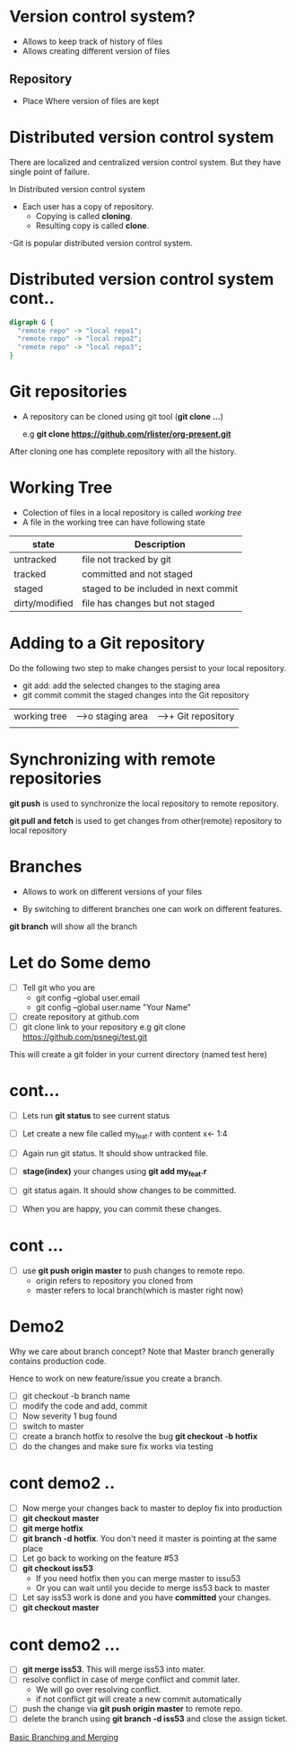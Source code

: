 #+STARTUP:  inlineimages
* Version control system?

 - Allows to keep track of history of files
 - Allows creating different version of files

** Repository

 - Place Where version of files are kept

* Distributed version control system
There are localized and centralized version control system.
But they have single point of failure.

In Distributed version control system
  - Each user has a copy of repository.
    - Copying is called *cloning*.
    - Resulting copy is called *clone*.

  -Git is popular distributed version control system.

* Distributed version control system cont..
                  
#+BEGIN_SRC dot :file git_dist_arch.png :cmdline -Kdot -Tpng
digraph G {
  "remote repo" -> "local repo1";
  "remote repo" -> "local repo2";
  "remote repo" -> "local repo3";
}

#+END_SRC

#+RESULTS:
[[file:git_dist_arch.png]]

* Git repositories
  - A repository can be cloned using git tool (*git clone ...*)

    e.g *git clone https://github.com/rlister/org-present.git*

After cloning one has complete repository with all the history.

* Working Tree
 - Colection of files in a local repository is called /working tree/
 - A file in the working tree can have following state
| state          | Description                          |
|----------------+--------------------------------------|
| untracked      | file not tracked by git              |
|----------------+--------------------------------------|
| tracked        | committed and not staged             |
|----------------+--------------------------------------|
| staged         | staged to be included in next commit |
|----------------+--------------------------------------|
| dirty/modified | file has changes but not staged      |
|----------------+--------------------------------------|

* Adding to a Git repository

 Do the following two step to make changes persist to your local
    repository.

  - git add: add the selected changes to the staging area
  - git commit commit the staged changes into the Git repository

|-----------------|       |--------------|     |---------------------|
| working tree    |------>o  staging area|---->+  Git repository     |
|                 |       |              |     |                     |
|-------o----------       ----------------     |----------------------

* Synchronizing with remote repositories

*git push* is used to synchronize the local repository to remote
  repository.

*git pull and fetch* is used to get changes from other(remote)
repository to local repository

* Branches

- Allows to work on different versions of your files

- By switching to different branches one can work on
  different features.

*git branch* will show all the branch

* Let do Some demo

- [ ] Tell git who you are
  - git config --global user.email
  - git config --global user.name "Your Name"

- [ ]  create repository at github.com
- [ ]  git clone link to your repository
     e.g git clone https://github.com/psnegi/test.git

This will create a git folder in your current directory
(named test here)
* cont...

- [ ] Lets run *git status* to see current status
- [ ] Let create a new file called my_feat.r
      with content x<- 1:4

- [ ] Again run git status. It should show untracked file.
- [ ] *stage(index)* your changes using *git add my_feat.r*
- [ ] git status again. It should show changes to be committed.
- [ ] When you are happy, you can commit these changes.

* cont ...

- [ ] use *git push origin master* to push changes to remote repo.
      - origin refers to  repository you cloned from
      - master refers to local branch(which is master right now)

* Demo2

 Why we care about branch concept?
 Note that Master branch generally contains production code.

 Hence to work on new feature/issue you create a branch.
- [ ] git checkout -b branch name
- [ ] modify the code and add, commit
- [ ] Now severity 1 bug found
- [ ] switch to master
- [ ] create a branch hotfix to resolve the bug
      *git checkout -b hotfix*
- [ ] do the changes and make sure fix works via testing
* cont demo2 ..
- [ ] Now merge your changes back to master to deploy fix into
      production
- [ ] *git checkout master*
- [ ] *git merge hotfix*
- [ ]  *git branch -d hotfix*. You don't need it master is
       pointing at the same place
- [ ] Let go back to working on the feature #53
- [ ] *git checkout iss53*
      - If you need hotfix then you can merge master to issu53
      - Or you can wait until you decide  to merge iss53 back to master
- [ ] Let say iss53 work is done and you have *committed* your changes.
- [ ] *git checkout master*
* cont demo2 ...

- [ ] *git merge iss53*. This will merge iss53 into mater.
- [ ] resolve conflict in case of merge conflict and commit later.
     - We will go over resolving conflict.
     - if not conflict git will create a new commit automatically
- [ ] push the change via *git push origin master* to remote repo.
- [ ] delete the branch using *git branch -d iss53* and close the assign ticket.

[[https://git-scm.com/book/en/v1/Git-Branching-Basic-Branching-and-Merging][Basic Branching and Merging]]
